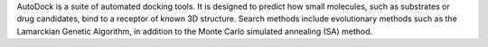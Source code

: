 .. title: AutoDock
.. slug: autodock
.. date: 2013-03-04
.. tags: Docking, GPL, C++
.. link: http://autodock.scripps.edu/
.. category: Open Source
.. type: text open_source
.. comments: 

AutoDock is a suite of automated docking tools. It is designed to predict how small molecules, such as substrates or drug candidates, bind to a receptor of known 3D structure. Search methods include evolutionary methods such as the Lamarckian Genetic Algorithm, in addition to the Monte Carlo simulated annealing (SA) method.
